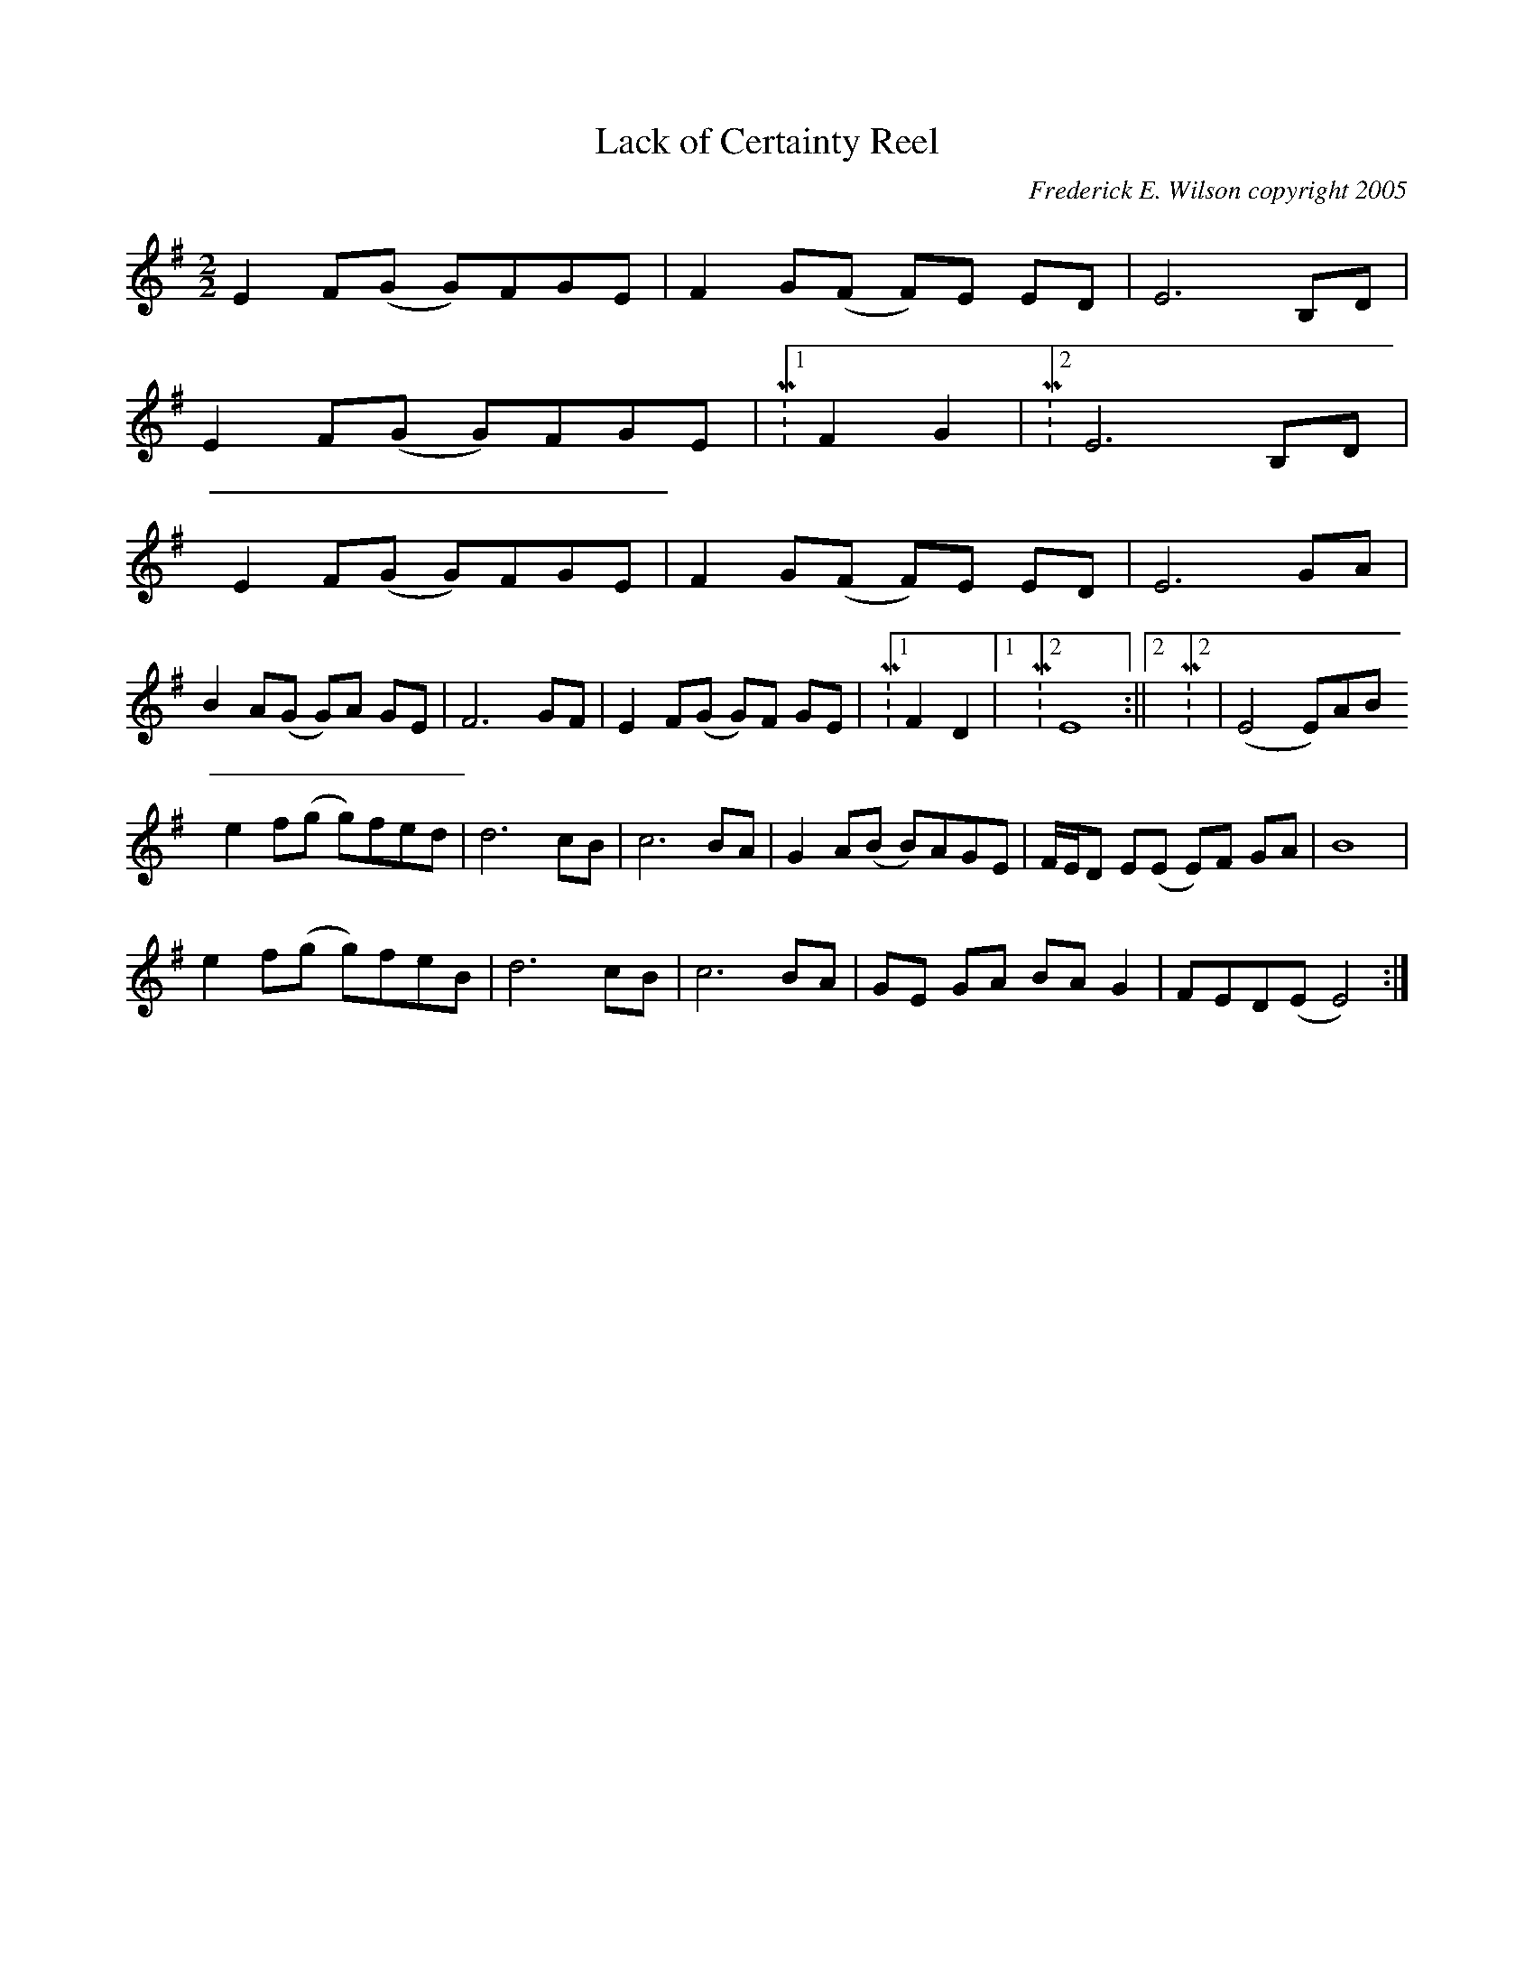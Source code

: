 X:174
T:Lack of Certainty Reel
M:2/2
L:1/8
C:Frederick E. Wilson copyright 2005
R:Slow Reel
K:EMin
E2 F(G G)FGE|F2 G(F F)E ED|E6 B,D|
E2 F(G G)FGE|M:1/2F2 G2|M:2/2E6 B,D|
E2 F(G G)FGE|F2 G(F F)E ED|E6 GA|
B2 A(G G)A GE|F6 GF|E2 F(G G)F GE|M:1/2F2 D2|1M:2/2 E8:||2M:2/2|(E4 E)AB
d:|
e2 f(g g)fed|d6 cB|c6 BA|G2 A(B B)AGE|F/2E/2D E(E E)F GA|B8|
e2 f(g g)feB|d6 cB|c6 BA|GE GA BA G2|FED(E E4):|
